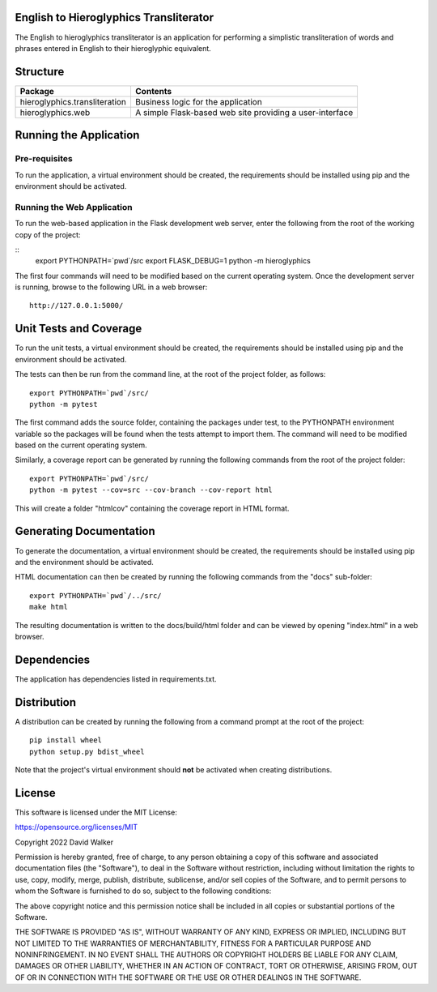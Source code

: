 .. image:: https://github.com/davewalker5/Hieroglyphics/workflows/Python%20CI%20Build/badge.svg
    :target: https://github.com/davewalker5/Hieroglyphics/actions
    :alt: Build Status

.. image:: https://codecov.io/gh/davewalker5/Hieroglyphics/branch/main/graph/badge.svg?token=U86UFDVD5S
    :target: https://codecov.io/gh/davewalker5/Hieroglyphics
    :alt: Coverage

.. image:: https://img.shields.io/github/issues/davewalker5/Hieroglyphics
    :target: https://github.com/davewalker5/Hieroglyphics/issues
    :alt: GitHub issues

.. image:: https://img.shields.io/github/v/release/davewalker5/Hieroglyphics.svg?include_prereleases
    :target: https://github.com/davewalker5/Hieroglyphics/releases
    :alt: Releases

.. image:: https://img.shields.io/badge/License-mit-blue.svg
    :target: https://github.com/davewalker5/Hieroglyphics/blob/main/LICENSE
    :alt: License

.. image:: https://img.shields.io/badge/language-python-blue.svg
    :target: https://www.python.org
    :alt: Language

.. image:: https://img.shields.io/github/languages/code-size/davewalker5/Hieroglyphics
    :target: https://github.com/davewalker5/Hieroglyphics/
    :alt: GitHub code size in bytes


English to Hieroglyphics Transliterator
=======================================

The English to hieroglyphics transliterator is an application for performing a simplistic transliteration of words
and phrases entered in English to their hieroglyphic equivalent.

Structure
=========

+-------------------------------+----------------------------------------------------------------------+
| **Package**                   | **Contents**                                                         |
+-------------------------------+----------------------------------------------------------------------+
| hieroglyphics.transliteration | Business logic for the application                                   |
+-------------------------------+----------------------------------------------------------------------+
| hieroglyphics.web             | A simple Flask-based web site providing a user-interface             |
+-------------------------------+----------------------------------------------------------------------+

Running the Application
=======================

Pre-requisites
--------------

To run the application, a virtual environment should be created, the requirements should be installed using pip and the
environment should be activated.

Running the Web Application
---------------------------

To run the web-based application in the Flask development web server, enter the following from the root of the working
copy of the project:

::
    export PYTHONPATH=`pwd`/src
    export FLASK_DEBUG=1
    python -m hieroglyphics

The first four commands will need to be modified based on the current operating system. Once the development server
is running, browse to the following URL in a  web browser:

::

    http://127.0.0.1:5000/


Unit Tests and Coverage
=======================

To run the unit tests, a virtual environment should be created, the requirements should be installed using pip and the
environment should be activated.

The tests can then be run from the command line, at the root of the project folder, as follows:

::

    export PYTHONPATH=`pwd`/src/
    python -m pytest

The first command adds the source folder, containing the packages under test, to the PYTHONPATH environment
variable so the packages will be found when the tests attempt to import them. The command will need to be modified
based on the current operating system.

Similarly, a coverage report can be generated by running the following commands from the root of the project folder:

::

    export PYTHONPATH=`pwd`/src/
    python -m pytest --cov=src --cov-branch --cov-report html

This will create a folder "htmlcov" containing the coverage report in HTML format.

Generating Documentation
========================

To generate the documentation, a virtual environment should be created, the requirements should be installed
using pip and the environment should be activated.

HTML documentation can then be created by running the following commands from the "docs" sub-folder:

::

    export PYTHONPATH=`pwd`/../src/
    make html

The resulting documentation is written to the docs/build/html folder and can be viewed by opening "index.html" in a
web browser.


Dependencies
============

The application has dependencies listed in requirements.txt.


Distribution
============

A distribution can be created by running the following from a command prompt at the root of the project:

::

    pip install wheel
    python setup.py bdist_wheel

Note that the project's virtual environment should **not** be activated when creating distributions.


License
=======

This software is licensed under the MIT License:

https://opensource.org/licenses/MIT

Copyright 2022 David Walker

Permission is hereby granted, free of charge, to any person obtaining a copy of this software and associated
documentation files (the "Software"), to deal in the Software without restriction, including without limitation the
rights to use, copy, modify, merge, publish, distribute, sublicense, and/or sell copies of the Software, and to permit
persons to whom the Software is furnished to do so, subject to the following conditions:

The above copyright notice and this permission notice shall be included in all copies or substantial portions of the
Software.

THE SOFTWARE IS PROVIDED "AS IS", WITHOUT WARRANTY OF ANY KIND, EXPRESS OR IMPLIED, INCLUDING BUT NOT LIMITED TO THE
WARRANTIES OF MERCHANTABILITY, FITNESS FOR A PARTICULAR PURPOSE AND NONINFRINGEMENT. IN NO EVENT SHALL THE AUTHORS OR
COPYRIGHT HOLDERS BE LIABLE FOR ANY CLAIM, DAMAGES OR OTHER LIABILITY, WHETHER IN AN ACTION OF CONTRACT, TORT OR
OTHERWISE, ARISING FROM, OUT OF OR IN CONNECTION WITH THE SOFTWARE OR THE USE OR OTHER DEALINGS IN THE SOFTWARE.
